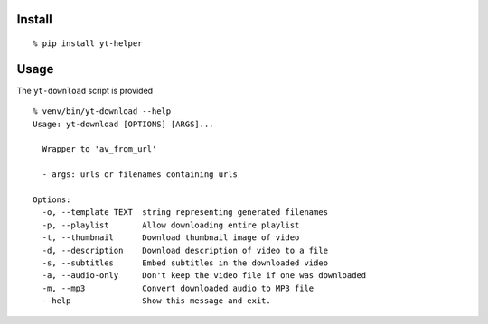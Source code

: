 Install
-------

::

    % pip install yt-helper

Usage
-----

The ``yt-download`` script is provided

::

    % venv/bin/yt-download --help
    Usage: yt-download [OPTIONS] [ARGS]...

      Wrapper to 'av_from_url'

      - args: urls or filenames containing urls

    Options:
      -o, --template TEXT  string representing generated filenames
      -p, --playlist       Allow downloading entire playlist
      -t, --thumbnail      Download thumbnail image of video
      -d, --description    Download description of video to a file
      -s, --subtitles      Embed subtitles in the downloaded video
      -a, --audio-only     Don't keep the video file if one was downloaded
      -m, --mp3            Convert downloaded audio to MP3 file
      --help               Show this message and exit.
